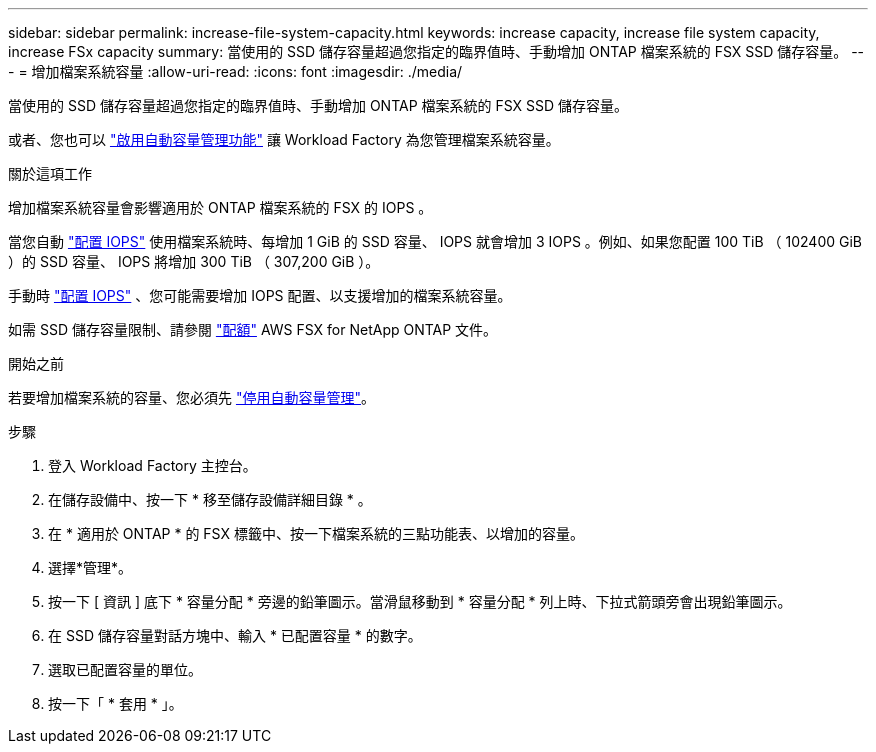 ---
sidebar: sidebar 
permalink: increase-file-system-capacity.html 
keywords: increase capacity, increase file system capacity, increase FSx capacity 
summary: 當使用的 SSD 儲存容量超過您指定的臨界值時、手動增加 ONTAP 檔案系統的 FSX SSD 儲存容量。 
---
= 增加檔案系統容量
:allow-uri-read: 
:icons: font
:imagesdir: ./media/


[role="lead"]
當使用的 SSD 儲存容量超過您指定的臨界值時、手動增加 ONTAP 檔案系統的 FSX SSD 儲存容量。

或者、您也可以 link:enable-auto-capacity-management.html["啟用自動容量管理功能"] 讓 Workload Factory 為您管理檔案系統容量。

.關於這項工作
增加檔案系統容量會影響適用於 ONTAP 檔案系統的 FSX 的 IOPS 。

當您自動 link:provision-iops.html["配置 IOPS"] 使用檔案系統時、每增加 1 GiB 的 SSD 容量、 IOPS 就會增加 3 IOPS 。例如、如果您配置 100 TiB （ 102400 GiB ）的 SSD 容量、 IOPS 將增加 300 TiB （ 307,200 GiB ）。

手動時 link:provision-iops.html["配置 IOPS"] 、您可能需要增加 IOPS 配置、以支援增加的檔案系統容量。

如需 SSD 儲存容量限制、請參閱 link:https://docs.aws.amazon.com/fsx/latest/ONTAPGuide/limits.html["配額"^] AWS FSX for NetApp ONTAP 文件。

.開始之前
若要增加檔案系統的容量、您必須先 link:enable-auto-capacity-management.html["停用自動容量管理"]。

.步驟
. 登入 Workload Factory 主控台。
. 在儲存設備中、按一下 * 移至儲存設備詳細目錄 * 。
. 在 * 適用於 ONTAP * 的 FSX 標籤中、按一下檔案系統的三點功能表、以增加的容量。
. 選擇*管理*。
. 按一下 [ 資訊 ] 底下 * 容量分配 * 旁邊的鉛筆圖示。當滑鼠移動到 * 容量分配 * 列上時、下拉式箭頭旁會出現鉛筆圖示。
. 在 SSD 儲存容量對話方塊中、輸入 * 已配置容量 * 的數字。
. 選取已配置容量的單位。
. 按一下「 * 套用 * 」。


